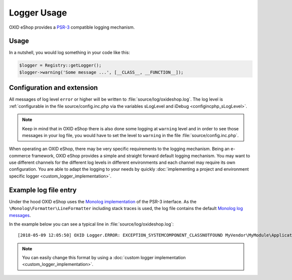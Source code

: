 Logger Usage
============

OXID eShop provides a `PSR-3 <https://github.com/php-fig/fig-standards/blob/master/accepted/PSR-3-logger-interface.md>`__
compatible logging mechanism.

Usage
-----

In a nutshell, you would log something in your code like this:

.. code:: php

        $logger = Registry::getLogger();
        $logger->warning('Some message ...', [__CLASS__, __FUNCTION__]);

Configuration and extension
---------------------------

All messages of log level ``error`` or higher will be written to :file:`source/log/oxideshop.log`.
The log level is :ref:`configurable in the file source/config.inc.php via the variables sLogLevel and iDebug <configincphp_sLogLevel>`.

.. note::

    Keep in mind that in OXID eShop there is also done some logging at ``warning`` level and in order to see those messages
    in your log file, you would have to set the level to ``warning`` in the file :file:`source/config.inc.php`.


When operating an OXID eShop, there may be very specific requirements to the logging mechanism.
Being an e-commerce framework, OXID eShop provides a simple and straight forward default logging mechanism.
You may want to use different channels for the different log levels in different environments and each channel may
require its own configuration.
You are able to adapt the logging to your needs by quickly :doc:`implementing a project and environment specific logger <custom_logger_implementation>`.

Example log file entry
----------------------

Under the hood OXID eShop uses the `Monolog implementation <https://github.com/Seldaek/monolog>`__ of the PSR-3 interface.
As the ``\Monolog\Formatter\LineFormatter`` including stack traces is used, the log file contains the default
`Monolog log messages <https://github.com/Seldaek/monolog/blob/master/doc/message-structure.md>`__.

In the example below you can see a typical line in :file:`source/log/oxideshop.log`:

::

    [2018-05-09 12:05:50] OXID Logger.ERROR: EXCEPTION_SYSTEMCOMPONENT_CLASSNOTFOUND MyVendor\MyModule\Application\Foo ["[object] (OxidEsales\\Eshop\\Core\\Exception\\SystemComponentException(code: 0): EXCEPTION_SYSTEMCOMPONENT_CLASSNOTFOUND MyVendor\\MyModule\\Application\\Foo at /var/www/oxideshop/source/Core/UtilsObject.php:222)\n[stacktrace]\n#0 /var/www/oxideshop/source/oxfunctions.php(101): OxidEsales\\EshopCommunity\\Core\\UtilsObject->oxNew('MyVendor\\\\MyModu...')\n#1 /var/www/oxideshop/source/Application/Controller/ArticleDetailsController.php(208): oxNew('MyVendor\\\\MyModu...')\n#2 /var/www/oxideshop/source/Core/ViewConfig.php(955): OxidEsales\\EshopCommunity\\Application\\Controller\\ArticleDetailsController->getNavigationParams()\n#3 /var/www/oxideshop/source/tmp/smarty/6ce77b7a9d9444335a4b8f5ea13cf8cb^%%08^08A^08ABD53A%%details.tpl.php(11): OxidEsales\\EshopCommunity\\Core\\ViewConfig->getNavUrlParams()\n#4 /var/www/oxideshop/vendor/smarty/smarty/libs/Smarty.class.php(1270): include('/var/www/oxides...')\n#5 /var/www/oxideshop/source/Core/ShopControl.php(488): Smarty->fetch('page/details/de...', 'ox|0|0|0|0|85b4...')\n#6 /var/www/oxideshop/source/Core/ShopControl.php(344): OxidEsales\\EshopCommunity\\Core\\ShopControl->_render(Object(OxidEsales\\Eshop\\Application\\Controller\\ArticleDetailsController))\n#7 /var/www/oxideshop/source/Core/ShopControl.php(276): OxidEsales\\EshopCommunity\\Core\\ShopControl->formOutput(Object(OxidEsales\\Eshop\\Application\\Controller\\ArticleDetailsController))\n#8 /var/www/oxideshop/source/Core/ShopControl.php(137): OxidEsales\\EshopCommunity\\Core\\ShopControl->_process('OxidEsales\\\\Esho...', NULL, NULL, NULL)\n#9 /var/www/oxideshop/source/Core/Oxid.php(26): OxidEsales\\EshopCommunity\\Core\\ShopControl->start()\n#10 /var/www/oxideshop/source/index.php(15): OxidEsales\\EshopCommunity\\Core\\Oxid::run()\n#11 /var/www/oxideshop/source/oxseo.php(28): require('/var/www/oxides...')\n#12 {main}\n"] []


.. note::

    You can easily change this format by using a :doc:`custom logger implementation <custom_logger_implementation>`.
